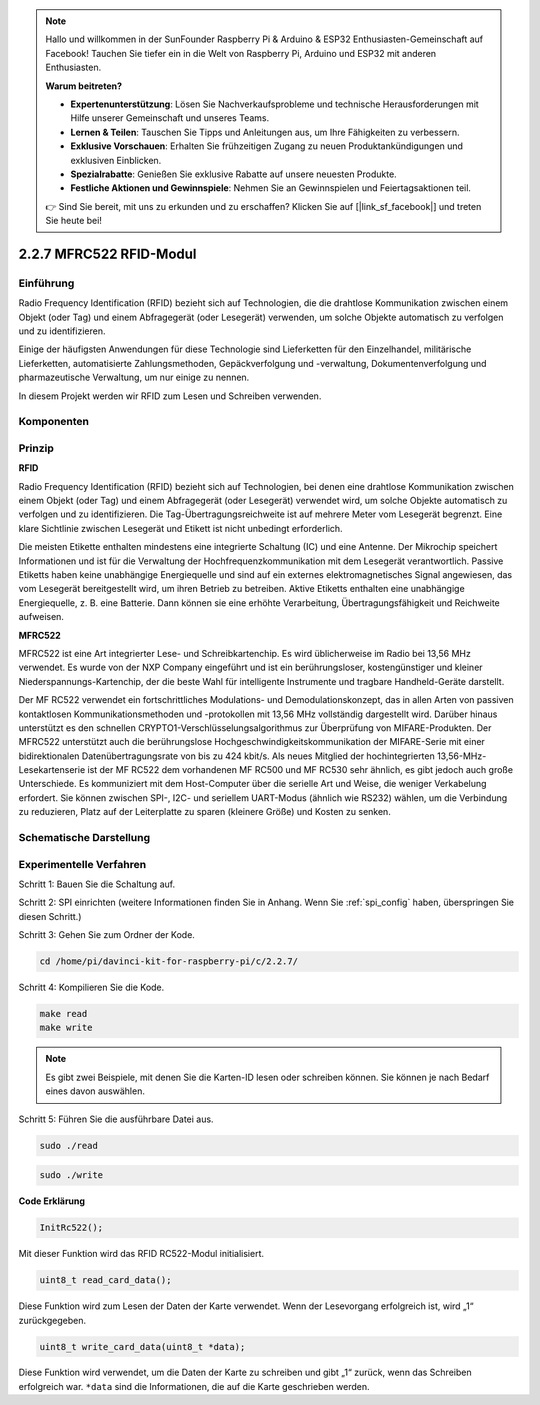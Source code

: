 .. note::

    Hallo und willkommen in der SunFounder Raspberry Pi & Arduino & ESP32 Enthusiasten-Gemeinschaft auf Facebook! Tauchen Sie tiefer ein in die Welt von Raspberry Pi, Arduino und ESP32 mit anderen Enthusiasten.

    **Warum beitreten?**

    - **Expertenunterstützung**: Lösen Sie Nachverkaufsprobleme und technische Herausforderungen mit Hilfe unserer Gemeinschaft und unseres Teams.
    - **Lernen & Teilen**: Tauschen Sie Tipps und Anleitungen aus, um Ihre Fähigkeiten zu verbessern.
    - **Exklusive Vorschauen**: Erhalten Sie frühzeitigen Zugang zu neuen Produktankündigungen und exklusiven Einblicken.
    - **Spezialrabatte**: Genießen Sie exklusive Rabatte auf unsere neuesten Produkte.
    - **Festliche Aktionen und Gewinnspiele**: Nehmen Sie an Gewinnspielen und Feiertagsaktionen teil.

    👉 Sind Sie bereit, mit uns zu erkunden und zu erschaffen? Klicken Sie auf [|link_sf_facebook|] und treten Sie heute bei!

2.2.7 MFRC522 RFID-Modul
==========================

Einführung
---------------

Radio Frequency Identification (RFID) bezieht sich auf Technologien, die die drahtlose Kommunikation zwischen einem Objekt (oder Tag) und einem Abfragegerät (oder Lesegerät) verwenden, um solche Objekte automatisch zu verfolgen und zu identifizieren.

Einige der häufigsten Anwendungen für diese Technologie sind Lieferketten für den Einzelhandel, militärische Lieferketten, automatisierte Zahlungsmethoden, Gepäckverfolgung und -verwaltung, Dokumentenverfolgung und pharmazeutische Verwaltung, um nur einige zu nennen.

In diesem Projekt werden wir RFID zum Lesen und Schreiben verwenden.

Komponenten
-----------------

.. image:: ../img/list_2.2.7.png


Prinzip
---------

**RFID**

Radio Frequency Identification (RFID) bezieht sich auf Technologien, bei denen eine drahtlose Kommunikation zwischen einem Objekt (oder Tag) und einem Abfragegerät (oder Lesegerät) verwendet wird, um solche Objekte automatisch zu verfolgen und zu identifizieren. Die Tag-Übertragungsreichweite ist auf mehrere Meter vom Lesegerät begrenzt. Eine klare Sichtlinie zwischen Lesegerät und Etikett ist nicht unbedingt erforderlich.

Die meisten Etikette enthalten mindestens eine integrierte Schaltung (IC) und eine Antenne. Der Mikrochip speichert Informationen und ist für die Verwaltung der Hochfrequenzkommunikation mit dem Lesegerät verantwortlich. Passive Etiketts haben keine unabhängige Energiequelle und sind auf ein externes elektromagnetisches Signal angewiesen, das vom Lesegerät bereitgestellt wird, um ihren Betrieb zu betreiben. Aktive Etiketts enthalten eine unabhängige Energiequelle, z. B. eine Batterie. Dann können sie eine erhöhte Verarbeitung, Übertragungsfähigkeit und Reichweite aufweisen.

.. image:: ../img/image230.png


**MFRC522**

MFRC522 ist eine Art integrierter Lese- und Schreibkartenchip. Es wird üblicherweise im Radio bei 13,56 MHz verwendet. Es wurde von der NXP Company eingeführt und ist ein berührungsloser, kostengünstiger und kleiner Niederspannungs-Kartenchip, der die beste Wahl für intelligente Instrumente und tragbare Handheld-Geräte darstellt.

Der MF RC522 verwendet ein fortschrittliches Modulations- und Demodulationskonzept, das in allen Arten von passiven kontaktlosen Kommunikationsmethoden und -protokollen mit 13,56 MHz vollständig dargestellt wird. Darüber hinaus unterstützt es den schnellen CRYPTO1-Verschlüsselungsalgorithmus zur Überprüfung von MIFARE-Produkten. Der MFRC522 unterstützt auch die berührungslose Hochgeschwindigkeitskommunikation der MIFARE-Serie mit einer bidirektionalen Datenübertragungsrate von bis zu 424 kbit/s. Als neues Mitglied der hochintegrierten 13,56-MHz-Lesekartenserie ist der MF RC522 dem vorhandenen MF RC500 und MF RC530 sehr ähnlich, es gibt jedoch auch große Unterschiede. Es kommuniziert mit dem Host-Computer über die serielle Art und Weise, die weniger Verkabelung erfordert. Sie können zwischen SPI-, I2C- und seriellem UART-Modus (ähnlich wie RS232) wählen, um die Verbindung zu reduzieren, Platz auf der Leiterplatte zu sparen (kleinere Größe) und Kosten zu senken.

Schematische Darstellung
-------------------------------------------

.. image:: ../img/image331.png


Experimentelle Verfahren
--------------------------------

Schritt 1: Bauen Sie die Schaltung auf.

.. image:: ../img/image232.png
    :width: 800



Schritt 2: SPI einrichten (weitere Informationen finden Sie in Anhang. Wenn Sie :ref:`spi_config`  haben, überspringen Sie diesen Schritt.)

Schritt 3: Gehen Sie zum Ordner der Kode.

.. raw:: html

   <run></run>

.. code-block:: 

    cd /home/pi/davinci-kit-for-raspberry-pi/c/2.2.7/

Schritt 4: Kompilieren Sie die Kode.

.. raw:: html

   <run></run>

.. code-block:: 

    make read
    make write

.. note::
    Es gibt zwei Beispiele, mit denen Sie die Karten-ID lesen oder schreiben können. Sie können je nach Bedarf eines davon auswählen.

Schritt 5: Führen Sie die ausführbare Datei aus.

.. raw:: html

   <run></run>

.. code-block:: 

    sudo ./read

.. raw:: html

   <run></run>
   
.. code-block:: 

    sudo ./write

**Code Erklärung**

.. code-block:: c

    InitRc522();

Mit dieser Funktion wird das RFID RC522-Modul initialisiert.

.. code-block:: c

    uint8_t read_card_data();

Diese Funktion wird zum Lesen der Daten der Karte verwendet. Wenn der Lesevorgang erfolgreich ist, wird „1“ zurückgegeben.

.. code-block:: c

    uint8_t write_card_data(uint8_t *data);

Diese Funktion wird verwendet, um die Daten der Karte zu schreiben und gibt „1“ zurück, wenn das Schreiben erfolgreich war. ``*data`` sind die Informationen, die auf die Karte geschrieben werden.

